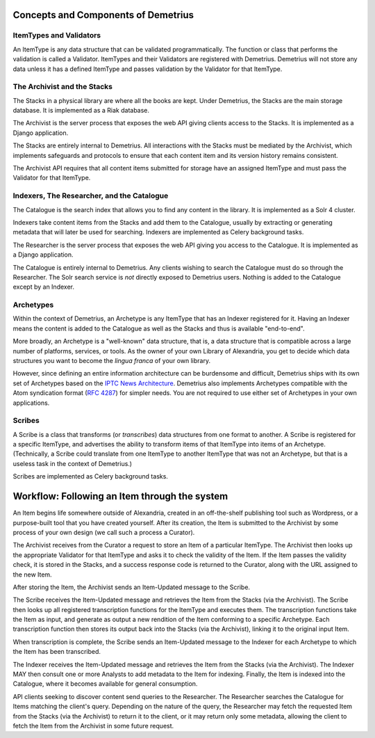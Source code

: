 Concepts and Components of Demetrius
================================================================================

ItemTypes and Validators
~~~~~~~~~~~~~~~~~~~~~~~~~~~~~~~~~~~~~~~~~~~~~~~~~~~~~~~~~~~~~~~~~~~~~~~~~~~~~~~~
An ItemType is any data structure that can be validated programmatically. The
function or class that performs the validation is called a Validator.
ItemTypes and their Validators are registered with Demetrius. Demetrius
will not store any data unless it has a defined ItemType and passes
validation by the Validator for that ItemType.

The Archivist and the Stacks
~~~~~~~~~~~~~~~~~~~~~~~~~~~~~~~~~~~~~~~~~~~~~~~~~~~~~~~~~~~~~~~~~~~~~~~~~~~~~~~~
The Stacks in a physical library are where all the books are kept. Under
Demetrius, the Stacks are the main storage database. It is implemented as a Riak
database.

The Archivist is the server process that exposes the web API giving clients
access to the Stacks. It is implemented as a Django application.

The Stacks are entirely internal to Demetrius. All interactions with the Stacks
must be mediated by the Archivist, which implements safeguards and protocols to
ensure that each content item and its version history remains consistent.

The Archivist API requires that all content items submitted for storage have an
assigned ItemType and must pass the Validator for that ItemType.

Indexers, The Researcher, and the Catalogue
~~~~~~~~~~~~~~~~~~~~~~~~~~~~~~~~~~~~~~~~~~~~~~~~~~~~~~~~~~~~~~~~~~~~~~~~~~~~~~~~
The Catalogue is the search index that allows you to find any content in the
library. It is implemented as a Solr 4 cluster.

Indexers take content items from the Stacks and add them to the Catalogue,
usually by extracting or generating metadata that will later be used for
searching. Indexers are implemented as Celery background tasks.

The Researcher is the server process that exposes the web API giving you access
to the Catalogue. It is implemented as a Django application.

The Catalogue is entirely internal to Demetrius. Any clients wishing to search
the Catalogue must do so through the Researcher. The Solr search service is
*not* directly exposed to Demetrius users. Nothing is added to the
Catalogue except by an Indexer.

Archetypes
~~~~~~~~~~~~~~~~~~~~~~~~~~~~~~~~~~~~~~~~~~~~~~~~~~~~~~~~~~~~~~~~~~~~~~~~~~~~~~~~
Within the context of Demetrius, an Archetype is any ItemType that has an
Indexer registered for it. Having an Indexer means the content is added to the
Catalogue as well as the Stacks and thus is available "end-to-end".

More broadly, an Archetype is a "well-known" data structure, that is, a data
structure that is compatible across a large number of platforms, services, or
tools. As the owner of your own Library of Alexandria, you get to decide which
data structures you want to become the *lingua franca* of your own library. 

However, since defining an entire information architecture can be burdensome and
difficult, Demetrius ships with its own set of Archetypes based on the `IPTC
News Architecture`_.  Demetrius also implements Archetypes compatible with the
Atom syndication format (`RFC 4287`_) for simpler needs. You are not required to
use either set of Archetypes in your own applications.

.. _RFC 4287: http://tools.ietf.org/html/rfc4287
.. _IPTC News Architecture: http://www.iptc.org/site/News_Exchange_Formats/Developers/

Scribes
~~~~~~~~~~~~~~~~~~~~~~~~~~~~~~~~~~~~~~~~~~~~~~~~~~~~~~~~~~~~~~~~~~~~~~~~~~~~~~~~
A Scribe is a class that transforms (or *transcribes*) data structures from one
format to another. A Scribe is registered for a specific ItemType, and
advertises the ability to transform items of that ItemType into items of an
Archetype. (Technically, a Scribe could translate from one ItemType to
another ItemType that was not an Archetype, but that is a useless task in
the context of Demetrius.)

Scribes are implemented as Celery background tasks.

Workflow: Following an Item through the system
================================================================================
An Item begins life somewhere outside of Alexandria, created in an off-the-shelf
publishing tool such as Wordpress, or a purpose-built tool that you have created
yourself. After its creation, the Item is submitted to the Archivist by some
process of your own design (we call such a process a Curator).

The Archivist receives from the Curator a request to store an Item of a
particular ItemType. The Archivist then looks up the appropriate Validator for
that ItemType and asks it to check the validity of the Item. If the Item passes
the validity check, it is stored in the Stacks, and a success response code is
returned to the Curator, along with the URL assigned to the new Item.

After storing the Item, the Archivist sends an Item-Updated message to the
Scribe.

The Scribe receives the Item-Updated message and retrieves the Item from the
Stacks (via the Archivist). The Scribe then looks up all registered
transcription functions for the ItemType and executes them. The transcription
functions take the Item as input, and generate as output a new rendition of the
Item conforming to a specific Archetype. Each transcription function then stores
its output back into the Stacks (via the Archivist), linking it to the original
input Item.

When transcription is complete, the Scribe sends an Item-Updated message to the
Indexer for each Archetype to which the Item has been transcribed.

The Indexer receives the Item-Updated message and retrieves the Item from the
Stacks (via the Archivist). The Indexer MAY then consult one or more Analysts to
add metadata to the Item for indexing. Finally, the Item is indexed into the
Catalogue, where it becomes available for general consumption.

API clients seeking to discover content send queries to the Researcher. The
Researcher searches the Catalogue for Items matching the client's query.
Depending on the nature of the query, the Researcher may fetch the requested
Item from the Stacks (via the Archivist) to return it to the client, or it may
return only some metadata, allowing the client to fetch the Item from the
Archivist in some future request.
